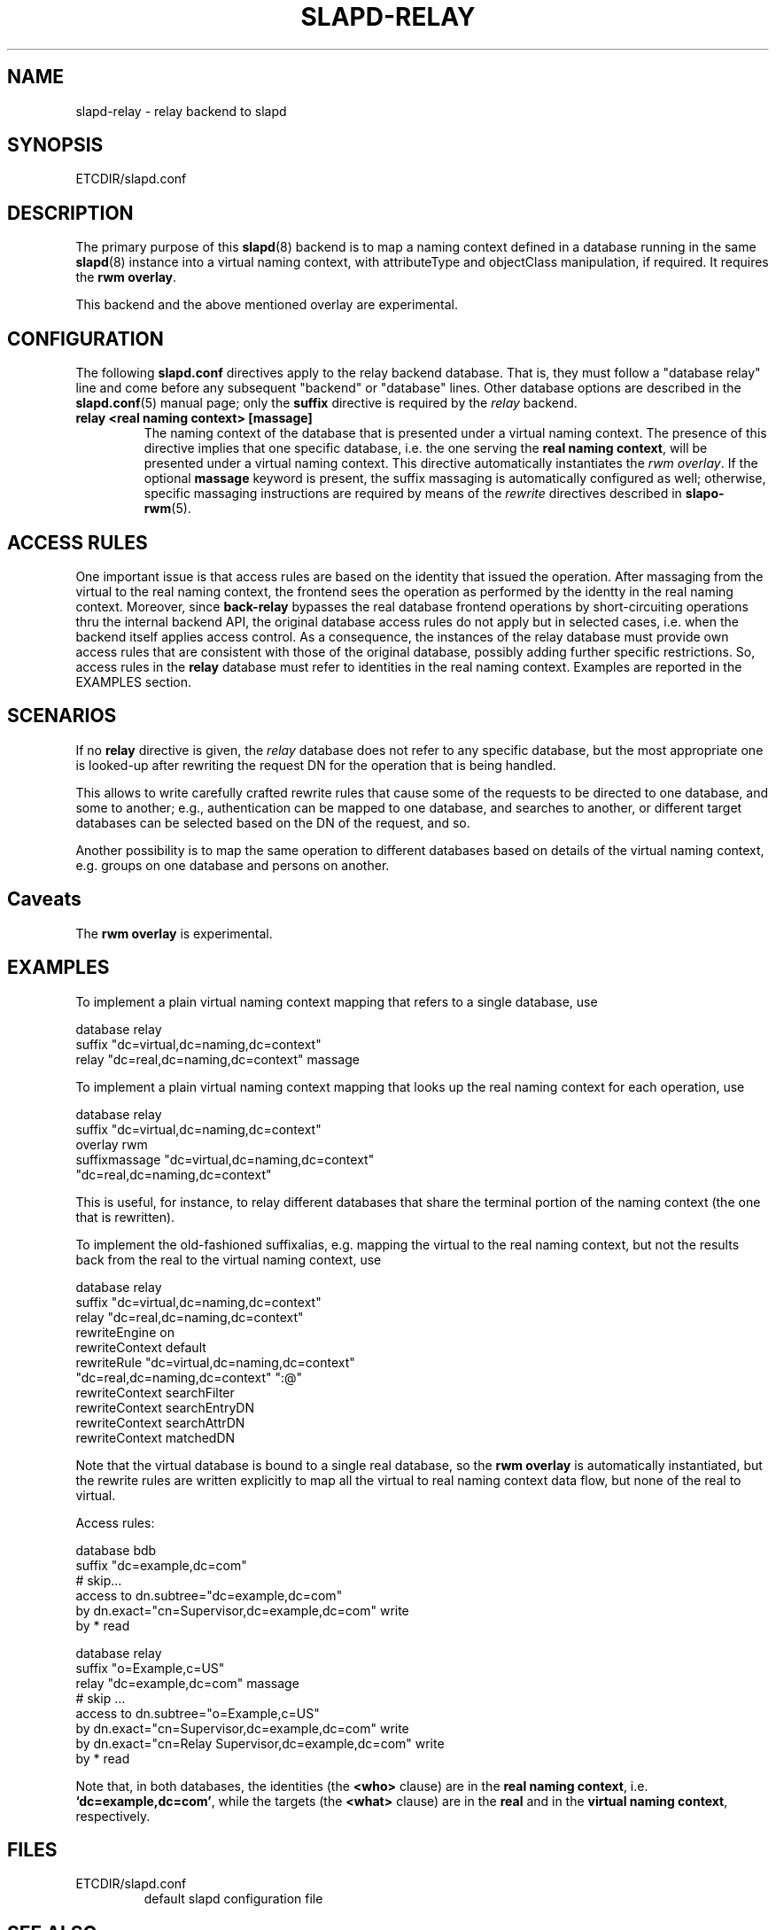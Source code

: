 .TH SLAPD-RELAY 5 "RELEASEDATE" "OpenLDAP LDVERSION"
.SH NAME
slapd-relay \- relay backend to slapd
.SH SYNOPSIS
ETCDIR/slapd.conf
.SH DESCRIPTION
The primary purpose of this
.BR slapd (8)
backend is to map a naming context defined in a database 
running in the same 
.BR slapd (8)
instance into a virtual naming context, with attributeType
and objectClass manipulation, if required.
It requires the
.B rwm
.BR overlay .
.LP
This backend and the above mentioned overlay are experimental.
.SH CONFIGURATION
The following
.B slapd.conf
directives apply to the relay backend database.
That is, they must follow a "database relay" line and come before any
subsequent "backend" or "database" lines.
Other database options are described in the
.BR slapd.conf (5)
manual page; only the
.B suffix
directive is required by the 
.I relay
backend.
.TP
.B relay <real naming context> [massage]
The naming context of the database that is presented 
under a virtual naming context.
The presence of this directive implies that one specific database,
i.e. the one serving the
.BR "real naming context" ,
will be presented under a virtual naming context.
This directive automatically instantiates the 
.IR "rwm overlay" .
If the optional
.B massage
keyword is present, the suffix massaging is automatically
configured as well; otherwise, specific massaging instructions
are required by means of the
.I rewrite
directives described in
.BR slapo-rwm (5).

.SH ACCESS RULES
One important issue is that access rules are based on the identity
that issued the operation.
After massaging from the virtual to the real naming context, the
frontend sees the operation as performed by the identty in the
real naming context.
Moreover, since
.B back-relay
bypasses the real database frontend operations by short-circuiting
operations thru the internal backend API, the original database
access rules do not apply but in selected cases, i.e. when the
backend itself applies access control.
As a consequence, the instances of the relay database must provide
own access rules that are consistent with those of the original
database, possibly adding further specific restrictions.
So, access rules in the
.B relay
database must refer to identities in the real naming context.
Examples are reported in the EXAMPLES section.

.SH SCENARIOS
.LP
If no
.B relay
directive is given, the 
.I relay
database does not refer to any specific database, but the most
appropriate one is looked-up after rewriting the request DN
for the operation that is being handled.
.LP
This allows to write carefully crafted rewrite rules that
cause some of the requests to be directed to one database, and
some to another; e.g., authentication can be mapped to one 
database, and searches to another, or different target databases
can be selected based on the DN of the request, and so.
.LP
Another possibility is to map the same operation to different 
databases based on details of the virtual naming context,
e.g. groups on one database and persons on another.
.LP
.SH Caveats
The
.B rwm overlay
is experimental.
.LP
.SH EXAMPLES
To implement a plain virtual naming context mapping
that refers to a single database, use
.LP
.nf
  database        relay
  suffix          "dc=virtual,dc=naming,dc=context"
  relay           "dc=real,dc=naming,dc=context" massage
.fi
.LP
To implement a plain virtual naming context mapping
that looks up the real naming context for each operation, use
.LP
.nf
  database        relay
  suffix          "dc=virtual,dc=naming,dc=context"
  overlay         rwm
  suffixmassage   "dc=virtual,dc=naming,dc=context"
          "dc=real,dc=naming,dc=context"
.fi
.LP
This is useful, for instance, to relay different databases that
share the terminal portion of the naming context (the one that
is rewritten).
.LP
To implement the old-fashioned suffixalias, e.g. mapping
the virtual to the real naming context, but not the results
back from the real to the virtual naming context, use
.LP
.nf
  database        relay
  suffix          "dc=virtual,dc=naming,dc=context"
  relay           "dc=real,dc=naming,dc=context"
  rewriteEngine   on
  rewriteContext  default
  rewriteRule     "dc=virtual,dc=naming,dc=context"
          "dc=real,dc=naming,dc=context" ":@"
  rewriteContext  searchFilter
  rewriteContext  searchEntryDN
  rewriteContext  searchAttrDN
  rewriteContext  matchedDN
.fi
.LP
Note that the virtual database is bound to a single real database,
so the 
.B rwm overlay
is automatically instantiated, but the rewrite rules 
are written explicitly to map all the virtual to real 
naming context data flow, but none of the real to virtual.
.LP
Access rules:
.LP
.nf
  database        bdb
  suffix          "dc=example,dc=com"
  # skip...
  access to dn.subtree="dc=example,dc=com"
          by dn.exact="cn=Supervisor,dc=example,dc=com" write
          by * read

  database        relay
  suffix          "o=Example,c=US"
  relay           "dc=example,dc=com" massage
  # skip ...
  access to dn.subtree="o=Example,c=US"
          by dn.exact="cn=Supervisor,dc=example,dc=com" write
          by dn.exact="cn=Relay Supervisor,dc=example,dc=com" write
          by * read
.fi
.LP
Note that, in both databases, the identities (the 
.B <who> 
clause) are in the
.BR "real naming context" ,
i.e.
.BR "`dc=example,dc=com'" ,
while the targets (the 
.B <what> 
clause) are in the
.B real
and in the
.BR "virtual naming context" ,
respectively.
.SH FILES
.TP
ETCDIR/slapd.conf
default slapd configuration file
.SH SEE ALSO
.BR slapd.conf (5),
.BR slapo-rwm (5),
.BR slapd (8).
